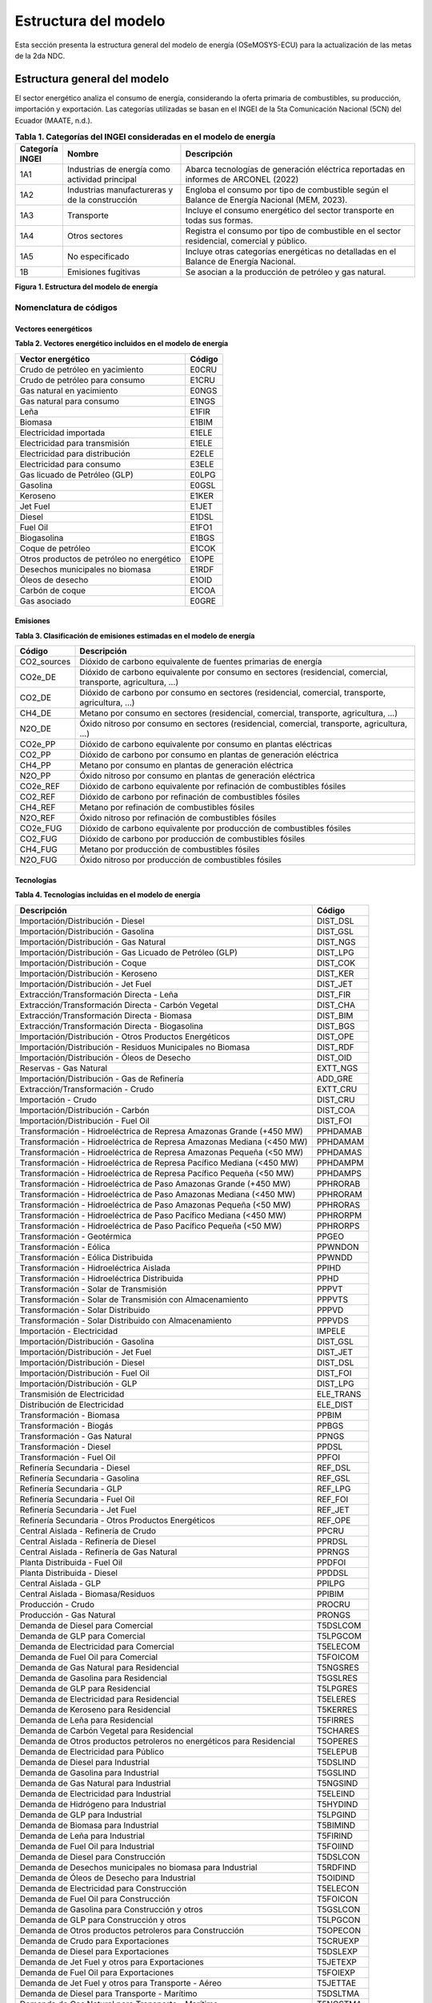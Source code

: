 ====================================
Estructura del modelo
====================================

Esta sección presenta la estructura general del modelo de energía 
(OSeMOSYS-ECU) para la actualización de las metas de la 2da NDC.

-----------------------------
Estructura general del modelo
-----------------------------

El sector energético analiza el consumo de energía, considerando la oferta 
primaria de combustibles, su producción, importación y exportación.  
Las categorías utilizadas se basan en el INGEI de la 5ta Comunicación 
Nacional (5CN) del Ecuador (MAATE, n.d.).

.. list-table:: **Tabla 1. Categorías del INGEI consideradas en el modelo de energía**
   :header-rows: 1
   :widths: 10 30 60

   * - Categoría INGEI
     - Nombre
     - Descripción
   * - 1A1
     - Industrias de energía como actividad principal
     - Abarca tecnologías de generación eléctrica reportadas en informes de ARCONEL (2022)
   * - 1A2
     - Industrias manufactureras y de la construcción
     - Engloba el consumo por tipo de combustible según el Balance de Energía Nacional (MEM, 2023).
   * - 1A3
     - Transporte
     - Incluye el consumo energético del sector transporte en todas sus formas.
   * - 1A4
     - Otros sectores
     - Registra el consumo por tipo de combustible en el sector residencial, comercial y público.
   * - 1A5
     - No especificado
     - Incluye otras categorías energéticas no detalladas en el Balance de Energía Nacional.
   * - 1B
     - Emisiones fugitivas
     - Se asocian a la producción de petróleo y gas natural.

.. image:: _static/_images/figura_1_estructura_modelo_energia.png
   :align: center
   :alt: Figura 1 - Estructura del modelo de energía

**Figura 1. Estructura del modelo de energía**

Nomenclatura de códigos
-----------------------------

Vectores eenergéticos
^^^^^^^^^^^^^^^^^^^^^^


**Tabla 2. Vectores energético incluidos en el modelo de energía**


+--------------------------------------------------+--------+
| Vector energético                                | Código |
+==================================================+========+
| Crudo de petróleo en yacimiento                  | E0CRU  |
+--------------------------------------------------+--------+
| Crudo de petróleo para consumo                   | E1CRU  |
+--------------------------------------------------+--------+
| Gas natural en yacimiento                        | E0NGS  |
+--------------------------------------------------+--------+
| Gas natural para consumo                         | E1NGS  |
+--------------------------------------------------+--------+
| Leña                                             | E1FIR  |
+--------------------------------------------------+--------+
| Biomasa                                          | E1BIM  |
+--------------------------------------------------+--------+
| Electricidad importada                           | E1ELE  |
+--------------------------------------------------+--------+
| Electricidad para transmisión                    | E1ELE  |
+--------------------------------------------------+--------+
| Electricidad para distribución                   | E2ELE  |
+--------------------------------------------------+--------+
| Electricidad para consumo                        | E3ELE  |
+--------------------------------------------------+--------+
| Gas licuado de Petróleo (GLP)                    | E0LPG  |
+--------------------------------------------------+--------+
| Gasolina                                         | E0GSL  |
+--------------------------------------------------+--------+
| Keroseno                                         | E1KER  |
+--------------------------------------------------+--------+
| Jet Fuel                                         | E1JET  |
+--------------------------------------------------+--------+
| Diesel                                           | E1DSL  |
+--------------------------------------------------+--------+
| Fuel Oil                                         | E1FO1  |
+--------------------------------------------------+--------+
| Biogasolina                                      | E1BGS  |
+--------------------------------------------------+--------+
| Coque de petróleo                                | E1COK  |
+--------------------------------------------------+--------+
| Otros productos de petróleo no energético        | E1OPE  |
+--------------------------------------------------+--------+
| Desechos municipales no biomasa                  | E1RDF  |
+--------------------------------------------------+--------+
| Óleos de desecho                                 | E1OID  |
+--------------------------------------------------+--------+
| Carbón de coque                                  | E1COA  |
+--------------------------------------------------+--------+
| Gas asociado                                     | E0GRE  |
+--------------------------------------------------+--------+


Emisiones
^^^^^^^^^^^^^^^^^^^^^^


**Tabla 3. Clasificación de emisiones estimadas en el modelo de energía**


+-------------+----------------------------------------------------------------------------+
| Código      | Descripción                                                                |
+=============+============================================================================+
| CO2_sources | Dióxido de carbono equivalente de fuentes primarias de energía             |
+-------------+----------------------------------------------------------------------------+
| CO2e_DE     | Dióxido de carbono equivalente por consumo en sectores (residencial,       |
|             | comercial, transporte, agricultura, …)                                     |
+-------------+----------------------------------------------------------------------------+
| CO2_DE      | Dióxido de carbono por consumo en sectores (residencial, comercial,        |
|             | transporte, agricultura, …)                                                |
+-------------+----------------------------------------------------------------------------+
| CH4_DE      | Metano por consumo en sectores (residencial, comercial, transporte,        |
|             | agricultura, …)                                                            |
+-------------+----------------------------------------------------------------------------+
| N2O_DE      | Óxido nitroso por consumo en sectores (residencial, comercial, transporte, |
|             | agricultura, …)                                                            |
+-------------+----------------------------------------------------------------------------+
| CO2e_PP     | Dióxido de carbono equivalente por consumo en plantas eléctricas           |
+-------------+----------------------------------------------------------------------------+
| CO2_PP      | Dióxido de carbono por consumo en plantas de generación eléctrica          |
+-------------+----------------------------------------------------------------------------+
| CH4_PP      | Metano por consumo en plantas de generación eléctrica                      |
+-------------+----------------------------------------------------------------------------+
| N2O_PP      | Óxido nitroso por consumo en plantas de generación eléctrica               |
+-------------+----------------------------------------------------------------------------+
| CO2e_REF    | Dióxido de carbono equivalente por refinación de combustibles fósiles      |
+-------------+----------------------------------------------------------------------------+
| CO2_REF     | Dióxido de carbono por refinación de combustibles fósiles                  |
+-------------+----------------------------------------------------------------------------+
| CH4_REF     | Metano por refinación de combustibles fósiles                              |
+-------------+----------------------------------------------------------------------------+
| N2O_REF     | Óxido nitroso por refinación de combustibles fósiles                       |
+-------------+----------------------------------------------------------------------------+
| CO2e_FUG    | Dióxido de carbono equivalente por producción de combustibles fósiles      |
+-------------+----------------------------------------------------------------------------+
| CO2_FUG     | Dióxido de carbono por producción de combustibles fósiles                  |
+-------------+----------------------------------------------------------------------------+
| CH4_FUG     | Metano por producción de combustibles fósiles                              |
+-------------+----------------------------------------------------------------------------+
| N2O_FUG     | Óxido nitroso por producción de combustibles fósiles                       |
+-------------+----------------------------------------------------------------------------+

Tecnologías
^^^^^^^^^^^^^^^^^^^^^^


**Tabla 4. Tecnologías incluidas en el modelo de energía**


+----------------------------------------------------------------------+---------------+
| Descripción                                                          | Código        |
+======================================================================+===============+
| Importación/Distribución - Diesel                                    | DIST_DSL      |
+----------------------------------------------------------------------+---------------+
| Importación/Distribución - Gasolina                                  | DIST_GSL      |
+----------------------------------------------------------------------+---------------+
| Importación/Distribución - Gas Natural                               | DIST_NGS      |
+----------------------------------------------------------------------+---------------+
| Importación/Distribución - Gas Licuado de Petróleo (GLP)             | DIST_LPG      |
+----------------------------------------------------------------------+---------------+
| Importación/Distribución - Coque                                     | DIST_COK      |
+----------------------------------------------------------------------+---------------+
| Importación/Distribución - Keroseno                                  | DIST_KER      |
+----------------------------------------------------------------------+---------------+
| Importación/Distribución - Jet Fuel                                  | DIST_JET      |
+----------------------------------------------------------------------+---------------+
| Extracción/Transformación Directa - Leña                             | DIST_FIR      |
+----------------------------------------------------------------------+---------------+
| Extracción/Transformación Directa - Carbón Vegetal                   | DIST_CHA      |
+----------------------------------------------------------------------+---------------+
| Extracción/Transformación Directa - Biomasa                          | DIST_BIM      |
+----------------------------------------------------------------------+---------------+
| Extracción/Transformación Directa - Biogasolina                      | DIST_BGS      |
+----------------------------------------------------------------------+---------------+
| Importación/Distribución - Otros Productos Energéticos               | DIST_OPE      |
+----------------------------------------------------------------------+---------------+
| Importación/Distribución - Residuos Municipales no Biomasa           | DIST_RDF      |
+----------------------------------------------------------------------+---------------+
| Importación/Distribución - Óleos de Desecho                          | DIST_OID      |
+----------------------------------------------------------------------+---------------+
| Reservas - Gas Natural                                               | EXTT_NGS      |
+----------------------------------------------------------------------+---------------+
| Importación/Distribución - Gas de Refinería                          | ADD_GRE       |
+----------------------------------------------------------------------+---------------+
| Extracción/Transformación - Crudo                                    | EXTT_CRU      |
+----------------------------------------------------------------------+---------------+
| Importación - Crudo                                                  | DIST_CRU      |
+----------------------------------------------------------------------+---------------+
| Importación/Distribución - Carbón                                    | DIST_COA      |
+----------------------------------------------------------------------+---------------+
| Importación/Distribución - Fuel Oil                                  | DIST_FOI      |
+----------------------------------------------------------------------+---------------+
| Transformación - Hidroeléctrica de Represa Amazonas Grande (+450 MW) | PPHDAMAB      |
+----------------------------------------------------------------------+---------------+
| Transformación - Hidroeléctrica de Represa Amazonas Mediana (<450 MW)| PPHDAMAM      |
+----------------------------------------------------------------------+---------------+
| Transformación - Hidroeléctrica de Represa Amazonas Pequeña (<50 MW) | PPHDAMAS      |
+----------------------------------------------------------------------+---------------+
| Transformación - Hidroeléctrica de Represa Pacífico Mediana (<450 MW)| PPHDAMPM      |
+----------------------------------------------------------------------+---------------+
| Transformación - Hidroeléctrica de Represa Pacífico Pequeña (<50 MW) | PPHDAMPS      |
+----------------------------------------------------------------------+---------------+
| Transformación - Hidroeléctrica de Paso Amazonas Grande (+450 MW)    | PPHRORAB      |
+----------------------------------------------------------------------+---------------+
| Transformación - Hidroeléctrica de Paso Amazonas Mediana (<450 MW)   | PPHRORAM      |
+----------------------------------------------------------------------+---------------+
| Transformación - Hidroeléctrica de Paso Amazonas Pequeña (<50 MW)    | PPHRORAS      |
+----------------------------------------------------------------------+---------------+
| Transformación - Hidroeléctrica de Paso Pacífico Mediana (<450 MW)   | PPHRORPM      |
+----------------------------------------------------------------------+---------------+
| Transformación - Hidroeléctrica de Paso Pacífico Pequeña (<50 MW)    | PPHRORPS      |
+----------------------------------------------------------------------+---------------+
| Transformación - Geotérmica                                          | PPGEO         |
+----------------------------------------------------------------------+---------------+
| Transformación - Eólica                                              | PPWNDON       |
+----------------------------------------------------------------------+---------------+
| Transformación - Eólica Distribuida                                  | PPWNDD        |
+----------------------------------------------------------------------+---------------+
| Transformación - Hidroeléctrica Aislada                              | PPIHD         |
+----------------------------------------------------------------------+---------------+
| Transformación - Hidroeléctrica Distribuida                          | PPHD          |
+----------------------------------------------------------------------+---------------+
| Transformación - Solar de Transmisión                                | PPPVT         |
+----------------------------------------------------------------------+---------------+
| Transformación - Solar de Transmisión con Almacenamiento             | PPPVTS        |
+----------------------------------------------------------------------+---------------+
| Transformación - Solar Distribuido                                   | PPPVD         |
+----------------------------------------------------------------------+---------------+
| Transformación - Solar Distribuido con Almacenamiento                | PPPVDS        |
+----------------------------------------------------------------------+---------------+
| Importación - Electricidad                                           | IMPELE        |
+----------------------------------------------------------------------+---------------+
| Importación/Distribución - Gasolina                                  | DIST_GSL      |
+----------------------------------------------------------------------+---------------+
| Importación/Distribución - Jet Fuel                                  | DIST_JET      |
+----------------------------------------------------------------------+---------------+
| Importación/Distribución - Diesel                                    | DIST_DSL      |
+----------------------------------------------------------------------+---------------+
| Importación/Distribución - Fuel Oil                                  | DIST_FOI      |
+----------------------------------------------------------------------+---------------+
| Importación/Distribución - GLP                                       | DIST_LPG      |
+----------------------------------------------------------------------+---------------+
| Transmisión de Electricidad                                          | ELE_TRANS     |
+----------------------------------------------------------------------+---------------+
| Distribución de Electricidad                                         | ELE_DIST      |
+----------------------------------------------------------------------+---------------+
| Transformación - Biomasa                                             | PPBIM         |
+----------------------------------------------------------------------+---------------+
| Transformación - Biogás                                              | PPBGS         |
+----------------------------------------------------------------------+---------------+
| Transformación - Gas Natural                                         | PPNGS         |
+----------------------------------------------------------------------+---------------+
| Transformación - Diesel                                              | PPDSL         |
+----------------------------------------------------------------------+---------------+
| Transformación - Fuel Oil                                            | PPFOI         |
+----------------------------------------------------------------------+---------------+
| Refinería Secundaria - Diesel                                        | REF_DSL       |
+----------------------------------------------------------------------+---------------+
| Refinería Secundaria - Gasolina                                      | REF_GSL       |
+----------------------------------------------------------------------+---------------+
| Refinería Secundaria - GLP                                           | REF_LPG       |
+----------------------------------------------------------------------+---------------+
| Refinería Secundaria - Fuel Oil                                      | REF_FOI       |
+----------------------------------------------------------------------+---------------+
| Refinería Secundaria - Jet Fuel                                      | REF_JET       |
+----------------------------------------------------------------------+---------------+
| Refinería Secundaria - Otros Productos Energéticos                   | REF_OPE       |
+----------------------------------------------------------------------+---------------+
| Central Aislada - Refinería de Crudo                                 | PPCRU         |
+----------------------------------------------------------------------+---------------+
| Central Aislada - Refinería de Diesel                                | PPRDSL        |
+----------------------------------------------------------------------+---------------+
| Central Aislada - Refinería de Gas Natural                           | PPRNGS        |
+----------------------------------------------------------------------+---------------+
| Planta Distribuida - Fuel Oil                                        | PPDFOI        |
+----------------------------------------------------------------------+---------------+
| Planta Distribuida - Diesel                                          | PPDDSL        |
+----------------------------------------------------------------------+---------------+
| Central Aislada - GLP                                                | PPILPG        |
+----------------------------------------------------------------------+---------------+
| Central Aislada - Biomasa/Residuos                                   | PPIBIM        |
+----------------------------------------------------------------------+---------------+
| Producción - Crudo                                                   | PROCRU        |
+----------------------------------------------------------------------+---------------+
| Producción - Gas Natural                                             | PRONGS        |
+----------------------------------------------------------------------+---------------+
| Demanda de Diesel para Comercial                                     | T5DSLCOM      |
+----------------------------------------------------------------------+---------------+
| Demanda de GLP para Comercial                                        | T5LPGCOM      |
+----------------------------------------------------------------------+---------------+
| Demanda de Electricidad para Comercial                               | T5ELECOM      |
+----------------------------------------------------------------------+---------------+
| Demanda de Fuel Oil para Comercial                                   | T5FOICOM      |
+----------------------------------------------------------------------+---------------+
| Demanda de Gas Natural para Residencial                              | T5NGSRES      |
+----------------------------------------------------------------------+---------------+
| Demanda de Gasolina para Residencial                                 | T5GSLRES      |
+----------------------------------------------------------------------+---------------+
| Demanda de GLP para Residencial                                      | T5LPGRES      |
+----------------------------------------------------------------------+---------------+
| Demanda de Electricidad para Residencial                             | T5ELERES      |
+----------------------------------------------------------------------+---------------+
| Demanda de Keroseno para Residencial                                 | T5KERRES      |
+----------------------------------------------------------------------+---------------+
| Demanda de Leña para Residencial                                     | T5FIRRES      |
+----------------------------------------------------------------------+---------------+
| Demanda de Carbón Vegetal para Residencial                           | T5CHARES      |
+----------------------------------------------------------------------+---------------+
| Demanda de Otros productos petroleros no energéticos para Residencial| T5OPERES      |
+----------------------------------------------------------------------+---------------+
| Demanda de Electricidad para Público                                 | T5ELEPUB      |
+----------------------------------------------------------------------+---------------+
| Demanda de Diesel para Industrial                                    | T5DSLIND      |
+----------------------------------------------------------------------+---------------+
| Demanda de Gasolina para Industrial                                  | T5GSLIND      |
+----------------------------------------------------------------------+---------------+
| Demanda de Gas Natural para Industrial                               | T5NGSIND      |
+----------------------------------------------------------------------+---------------+
| Demanda de Electricidad para Industrial                              | T5ELEIND      |
+----------------------------------------------------------------------+---------------+
| Demanda de Hidrógeno para Industrial                                 | T5HYDIND      |
+----------------------------------------------------------------------+---------------+
| Demanda de GLP para Industrial                                       | T5LPGIND      |
+----------------------------------------------------------------------+---------------+
| Demanda de Biomasa para Industrial                                   | T5BIMIND      |
+----------------------------------------------------------------------+---------------+
| Demanda de Leña para Industrial                                      | T5FIRIND      |
+----------------------------------------------------------------------+---------------+
| Demanda de Fuel Oil para Industrial                                  | T5FOIIND      |
+----------------------------------------------------------------------+---------------+
| Demanda de Diesel para Construcción                                  | T5DSLCON      |
+----------------------------------------------------------------------+---------------+
| Demanda de Desechos municipales no biomasa para Industrial           | T5RDFIND      |
+----------------------------------------------------------------------+---------------+
| Demanda de Óleos de Desecho para Industrial                          | T5OIDIND      |
+----------------------------------------------------------------------+---------------+
| Demanda de Electricidad para Construcción                            | T5ELECON      |
+----------------------------------------------------------------------+---------------+
| Demanda de Fuel Oil para Construcción                                | T5FOICON      |
+----------------------------------------------------------------------+---------------+
| Demanda de Gasolina para Construcción y otros                        | T5GSLCON      |
+----------------------------------------------------------------------+---------------+
| Demanda de GLP para Construcción y otros                             | T5LPGCON      |
+----------------------------------------------------------------------+---------------+
| Demanda de Otros productos petroleros para Construcción              | T5OPECON      |
+----------------------------------------------------------------------+---------------+
| Demanda de Crudo para Exportaciones                                  | T5CRUEXP      |
+----------------------------------------------------------------------+---------------+
| Demanda de Diesel para Exportaciones                                 | T5DSLEXP      |
+----------------------------------------------------------------------+---------------+
| Demanda de Jet Fuel y otros para Exportaciones                       | T5JETEXP      |
+----------------------------------------------------------------------+---------------+
| Demanda de Fuel Oil para Exportaciones                               | T5FOIEXP      |
+----------------------------------------------------------------------+---------------+
| Demanda de Jet Fuel y otros para Transporte - Aéreo                  | T5JETTAE      |
+----------------------------------------------------------------------+---------------+
| Demanda de Diesel para Transporte - Marítimo                         | T5DSLTMA      |
+----------------------------------------------------------------------+---------------+
| Demanda de Gas Natural para Transporte - Marítimo                    | T5NGSTMA      |
+----------------------------------------------------------------------+---------------+
| Demanda de GLP para Transporte - Marítimo                            | T5LPGTMA      |
+----------------------------------------------------------------------+---------------+
| Demanda de Electricidad para Transporte - Marítimo                   | T5ELETMA      |
+----------------------------------------------------------------------+---------------+
| Demanda de Fuel Oil para Transporte - Marítimo                       | T5FOITMA      |
+----------------------------------------------------------------------+---------------+
| Demanda de Diesel para Transporte - Carretera                        | T5DSLTRO      |
+----------------------------------------------------------------------+---------------+
| Demanda de Gasolina para Transporte - Carretera                      | T5GSLTRO      |
+----------------------------------------------------------------------+---------------+
| Demanda de Gas Natural para Transporte - Carretera                   | T5NGSTRO      |
+----------------------------------------------------------------------+---------------+
| Demanda de GLP para Transporte - Carretera                           | T5LPGTRO      |
+----------------------------------------------------------------------+---------------+
| Demanda de Electricidad para Transporte - Carretera                  | T5ELETRO      |
+----------------------------------------------------------------------+---------------+
| Demanda de Biocombustible/Biogás para Transporte - Carretera         | T5BGSTRO      |
+----------------------------------------------------------------------+---------------+
| Demanda de Fuel Oil para Transporte - Carretera                      | T5FOITRO      |
+----------------------------------------------------------------------+---------------+
| Demanda de Coque de Petróleo Industrial                              | T5INDCOK      |
+----------------------------------------------------------------------+---------------+
| Demanda de Residuos Vegetales Industriales                           | T5VEGWAS      |
+----------------------------------------------------------------------+---------------+
| Demanda de Fuel Oil para Transporte                                  | T5TRNFOI      |
+----------------------------------------------------------------------+---------------+
| Demanda de Gasolina para Comercial                                   | T5COMGSL      |
+----------------------------------------------------------------------+---------------+
| Demanda de Gasolina para Transporte Aéreo                            | T5TAEGSL      |
+----------------------------------------------------------------------+---------------+
| Demanda de Gasolina para Transporte Marítimo                         | T5TMAGSL      |
+----------------------------------------------------------------------+---------------+
| Demanda de Diesel para Transporte de Carga Pesada                    | T5TCADSL      |
+----------------------------------------------------------------------+---------------+
| Demanda de Gasolina para Transporte de Carga Pesada                  | T5TCAGSL      |
+----------------------------------------------------------------------+---------------+
| Demanda de Keroseno para Construcción                                | T5CONKER      |
+----------------------------------------------------------------------+---------------+
| Demanda de Diesel para Agricultura                                   | T5AGRDSL      |
+----------------------------------------------------------------------+---------------+
| Demanda de GLP para Agricultura                                      | T5AGRLPG      |
+----------------------------------------------------------------------+---------------+
| Demanda de Gasolina para Agricultura                                 | T5AGRGSL      |
+----------------------------------------------------------------------+---------------+
| Demanda de Otros productos petroleros no energéticos para Agricultura| T5AGROTP      |
+----------------------------------------------------------------------+---------------+
